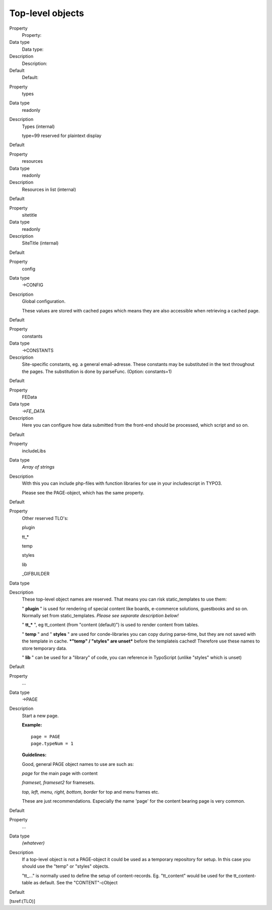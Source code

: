 ﻿

.. ==================================================
.. FOR YOUR INFORMATION
.. --------------------------------------------------
.. -*- coding: utf-8 -*- with BOM.

.. ==================================================
.. DEFINE SOME TEXTROLES
.. --------------------------------------------------
.. role::   underline
.. role::   typoscript(code)
.. role::   ts(typoscript)
   :class:  typoscript
.. role::   php(code)


Top-level objects
^^^^^^^^^^^^^^^^^


.. ### BEGIN~OF~TABLE ###

.. container:: table-row

   Property
         Property:
   
   Data type
         Data type:
   
   Description
         Description:
   
   Default
         Default:


.. container:: table-row

   Property
         types
   
   Data type
         readonly
   
   Description
         Types (internal)
         
         type=99 reserved for plaintext display
   
   Default


.. container:: table-row

   Property
         resources
   
   Data type
         readonly
   
   Description
         Resources in list (internal)
   
   Default


.. container:: table-row

   Property
         sitetitle
   
   Data type
         readonly
   
   Description
         SiteTitle (internal)
   
   Default


.. container:: table-row

   Property
         config
   
   Data type
         ->CONFIG
   
   Description
         Global configuration.
         
         These values are stored with cached pages which means they are also
         accessible when retrieving a cached page.
   
   Default


.. container:: table-row

   Property
         constants
   
   Data type
         ->CONSTANTS
   
   Description
         Site-specific constants, eg. a general email-adresse. These constants
         may be substituted in the text throughout the pages. The substitution
         is done by parseFunc. (Option: constants=1)
   
   Default


.. container:: table-row

   Property
         FEData
   
   Data type
         *->FE\_DATA*
   
   Description
         Here you can configure how data submitted from the front-end should be
         processed, which script and so on.
   
   Default


.. container:: table-row

   Property
         includeLibs
   
   Data type
         *Array of strings*
   
   Description
         With this you can include php-files with function libraries for use in
         your includescript in TYPO3.
         
         Please see the PAGE-object, which has the same property.
   
   Default


.. container:: table-row

   Property
         Other reserved TLO's:
         
         plugin
         
         tt\_\*
         
         temp
         
         styles
         
         lib
         
         \_GIFBUILDER
   
   Data type
   
   
   Description
         These top-level object names are reserved. That means you can risk
         static\_templates to use them:
         
         " **plugin** " is used for rendering of special content like boards,
         e-commerce solutions, guestbooks and so on. Normally set from
         static\_templates.  *Please see separate description below!*
         
         " **tt\_\*** ", eg tt\_content (from "content (default)") is used to
         render content from tables.
         
         " **temp** " and " **styles** " are used for conde-libraries you can
         copy during parse-time, but they are not saved with the template in
         cache.  ***"temp" / "styles" are unset*** before the templateis
         cached! Therefore use these names to store temporary data.
         
         " **lib** " can be used for a "library" of code, you can reference in
         TypoScript (unlike "styles" which is unset)
   
   Default


.. container:: table-row

   Property
         ...
   
   Data type
         ->PAGE
   
   Description
         Start a new page.
         
         **Example:**
         
         ::
         
            page = PAGE
            page.typeNum = 1
         
         **Guidelines:**
         
         Good, general PAGE object names to use are such as:
         
         *page* for the main page with content
         
         *frameset, frameset2* for framesets.
         
         *top, left, menu, right, bottom, border* for top and menu frames etc.
         
         These are just recommendations. Especially the name 'page' for the
         content bearing page is very common.
   
   Default


.. container:: table-row

   Property
         ...
   
   Data type
         *(whatever)*
   
   Description
         If a top-level object is not a PAGE-object it could be used as a
         temporary repository for setup. In this case you should use the "temp"
         or "styles" objects.
         
         "tt\_..." is normally used to define the setup of content-records. Eg.
         "tt\_content" would be used for the tt\_content-table as default. See
         the "CONTENT"-cObject
   
   Default


.. ###### END~OF~TABLE ######


[tsref:(TLO)]

